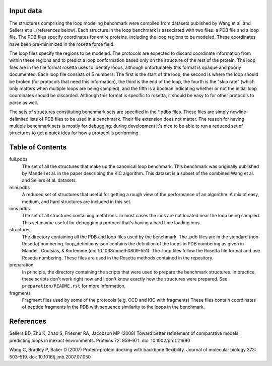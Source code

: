 Input data
==========
The structures comprising the loop modeling benchmark were compiled from 
datasets published by Wang et al. and Sellers et al. (references below).  Each 
structure in the loop benchmark is associated with two files: a PDB file and a 
loop file.  The PDB files specify coordinates for entire proteins, including 
the loop regions to be modeled.  These coordinates have been pre-minimized in 
the rosetta force field.

The loop files specify the regions to be modeled.  The protocols are expected 
to discard coordinate information from within these regions and to predict a 
loop conformation based only on the structure of the rest of the protein.  The 
loop files are in the file format rosetta uses to identify loops, although 
unfortunately this format is opaque and poorly documented.  Each loop file 
consists of 5 numbers:  The first is the start of the loop, the second is where 
the loop should be broken (for protocols that need this information), the third 
is the end of the loop, the fourth is the "skip rate" (which only matters when 
multiple loops are being sampled), and the fifth is a boolean indicating 
whether or not the initial loop coordinates should be discarded.  Although this 
format is specific to rosetta, it should be easy to for other protocols to 
parse as well.

The sets of structures constituting benchmark sets are specified in the *.pdbs 
files.  These files are simply newline-delimited lists of PDB files to be used 
in a benchmark.  Their file extension does not matter.  The reason for having 
multiple benchmark sets is mostly for debugging; during development it's nice 
to be able to run a reduced set of structures to get a quick idea for how a 
protocol is performing.

Table of Contents
=================

full.pdbs
    The set of all the structures that make up the canonical loop benchmark.  
    This benchmark was originally published by Mandell et al. in the paper 
    describing the KIC algorithm.  This dataset is a subset of the combined 
    Wang et al. and Sellers et al. datasets.

mini.pdbs
    A reduced set of structures that useful for getting a rough view of the 
    performance of an algorithm.  A mix of easy, medium, and hard structures 
    are included in this set.

ions.pdbs
    The set of all structures containing metal ions.  In most cases the ions 
    are not located near the loop being sampled.  This set maybe useful for 
    debugging a protocol that's having a hard time loading ions.

structures
    The directory containing all the PDB and loop files used by the benchmark.  
    The .pdb files are in the standard (non-Rosetta) numbering.
    loop_definitions.json contains the definition of the loops in PDB numbering
    as given in Mandell, Coutsias, & Kortemme (doi:10.1038/nmeth0809-551).
    The .loop files follow the Rosetta file format and use Rosetta numbering. These
    files are used in the Rosetta methods contained in the repository.

preparation
    In principle, the directory containing the scripts that were used to 
    prepare the benchmark structures.  In practice, these scripts don't work 
    right now and I don't know exactly how the structures were prepared.  See 
    ``preparation/README.rst`` for more information.

fragments
    Fragment files used by some of the protocols (e.g. CCD and KIC with 
    fragments)  These files contain coordinates of peptide fragments in the PDB 
    with sequence similarity to the loops in the benchmark.

References
==========
Sellers BD, Zhu K, Zhao S, Friesner RA, Jacobson MP (2008) Toward better 
refinement of comparative models: predicting loops in inexact environments.  
Proteins 72: 959–971. doi: 10.1002/prot.21990

Wang C, Bradley P, Baker D (2007) Protein-protein docking with backbone 
flexibility. Journal of molecular biology 373: 503–519. doi: 
10.1016/j.jmb.2007.07.050 
